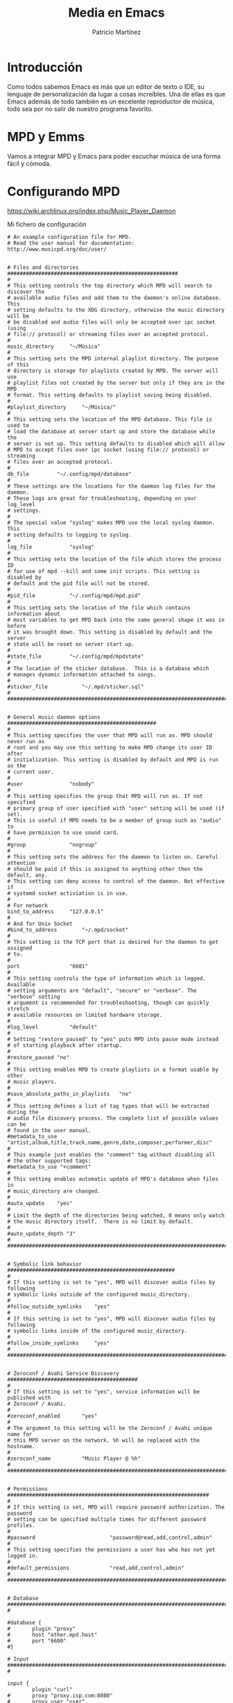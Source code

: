 #+TITLE: Media en Emacs
#+AUTHOR: Patricio Martínez
#+EMAIL: maxxcan@disroot.org

* Introducción

Como todos sabemos Emacs es más que un editor de texto o IDE, su lenguaje de personalización da lugar a cosas increíbles. Una de ellas es que Emacs además de todo también es un excelente reproductor de música, todo sea por no salir de nuestro programa favorito.

* MPD y Emms

Vamos a integrar MPD y Emacs para poder escuchar música de una forma fácil y cómoda. 

* Configurando MPD


https://wiki.archlinux.org/index.php/Music_Player_Daemon

Mi fichero de configuración 

#+BEGIN_SRC
# An example configuration file for MPD.
# Read the user manual for documentation: http://www.musicpd.org/doc/user/


# Files and directories #######################################################
#
# This setting controls the top directory which MPD will search to discover the
# available audio files and add them to the daemon's online database. This 
# setting defaults to the XDG directory, otherwise the music directory will be
# be disabled and audio files will only be accepted over ipc socket (using
# file:// protocol) or streaming files over an accepted protocol.
#
music_directory		"~/Música"
#
# This setting sets the MPD internal playlist directory. The purpose of this
# directory is storage for playlists created by MPD. The server will use 
# playlist files not created by the server but only if they are in the MPD
# format. This setting defaults to playlist saving being disabled.
#
#playlist_directory		"~/Música/"
#
# This setting sets the location of the MPD database. This file is used to
# load the database at server start up and store the database while the 
# server is not up. This setting defaults to disabled which will allow
# MPD to accept files over ipc socket (using file:// protocol) or streaming
# files over an accepted protocol.
#
db_file			"~/.config/mpd/database"
# 
# These settings are the locations for the daemon log files for the daemon.
# These logs are great for troubleshooting, depending on your log_level
# settings.
#
# The special value "syslog" makes MPD use the local syslog daemon. This
# setting defaults to logging to syslog.
#
log_file			"syslog"
#
# This setting sets the location of the file which stores the process ID
# for use of mpd --kill and some init scripts. This setting is disabled by
# default and the pid file will not be stored.
#
#pid_file			"~/.config/mpd/mpd.pid"
#
# This setting sets the location of the file which contains information about
# most variables to get MPD back into the same general shape it was in before
# it was brought down. This setting is disabled by default and the server 
# state will be reset on server start up.
#
#state_file			"~/.config/mpd/mpdstate"
#
# The location of the sticker database.  This is a database which
# manages dynamic information attached to songs.
#
#sticker_file			"~/.mpd/sticker.sql"
#
###############################################################################


# General music daemon options ################################################
#
# This setting specifies the user that MPD will run as. MPD should never run as
# root and you may use this setting to make MPD change its user ID after
# initialization. This setting is disabled by default and MPD is run as the
# current user.
#
#user				"nobody"
#
# This setting specifies the group that MPD will run as. If not specified
# primary group of user specified with "user" setting will be used (if set).
# This is useful if MPD needs to be a member of group such as "audio" to
# have permission to use sound card.
#
#group				"nogroup"
#
# This setting sets the address for the daemon to listen on. Careful attention
# should be paid if this is assigned to anything other then the default, any.
# This setting can deny access to control of the daemon. Not effective if
# systemd socket activiation is in use.
#
# For network
bind_to_address		"127.0.0.1"
#
# And for Unix Socket
#bind_to_address		"~/.mpd/socket"
#
# This setting is the TCP port that is desired for the daemon to get assigned
# to.
#
port				"6601"
#
# This setting controls the type of information which is logged. Available 
# setting arguments are "default", "secure" or "verbose". The "verbose" setting
# argument is recommended for troubleshooting, though can quickly stretch
# available resources on limited hardware storage.
#
#log_level			"default"
#
# Setting "restore_paused" to "yes" puts MPD into pause mode instead
# of starting playback after startup.
#
#restore_paused "no"
#
# This setting enables MPD to create playlists in a format usable by other
# music players.
#
#save_absolute_paths_in_playlists	"no"
#
# This setting defines a list of tag types that will be extracted during the
# audio file discovery process. The complete list of possible values can be
# found in the user manual.
#metadata_to_use	"artist,album,title,track,name,genre,date,composer,performer,disc"
#
# This example just enables the "comment" tag without disabling all
# the other supported tags:
#metadata_to_use "+comment"
#
# This setting enables automatic update of MPD's database when files in 
# music_directory are changed.
#
#auto_update	"yes"
#
# Limit the depth of the directories being watched, 0 means only watch
# the music directory itself.  There is no limit by default.
#
#auto_update_depth "3"
#
###############################################################################


# Symbolic link behavior ######################################################
#
# If this setting is set to "yes", MPD will discover audio files by following 
# symbolic links outside of the configured music_directory.
#
#follow_outside_symlinks	"yes"
#
# If this setting is set to "yes", MPD will discover audio files by following
# symbolic links inside of the configured music_directory.
#
#follow_inside_symlinks		"yes"
#
###############################################################################


# Zeroconf / Avahi Service Discovery ##########################################
#
# If this setting is set to "yes", service information will be published with
# Zeroconf / Avahi.
#
#zeroconf_enabled		"yes"
#
# The argument to this setting will be the Zeroconf / Avahi unique name for
# this MPD server on the network. %h will be replaced with the hostname.
#
#zeroconf_name			"Music Player @ %h"
#
###############################################################################


# Permissions #################################################################
#
# If this setting is set, MPD will require password authorization. The password
# setting can be specified multiple times for different password profiles.
#
#password                        "password@read,add,control,admin"
#
# This setting specifies the permissions a user has who has not yet logged in. 
#
#default_permissions             "read,add,control,admin"
#
###############################################################################


# Database #######################################################################
#

#database {
#       plugin "proxy"
#       host "other.mpd.host"
#       port "6600"
#}

# Input #######################################################################
#

input {
        plugin "curl"
#       proxy "proxy.isp.com:8080"
#       proxy_user "user"
#       proxy_password "password"
}

#
###############################################################################

# Audio Output ################################################################
#
# MPD supports various audio output types, as well as playing through multiple 
# audio outputs at the same time, through multiple audio_output settings 
# blocks. Setting this block is optional, though the server will only attempt
# autodetection for one sound card.
#
# An example of an ALSA output:
#
#audio_output {
#	type		"alsa"
#	name		"My ALSA Device"
##	device		"hw:0,0"	# optional
##	mixer_type      "hardware"	# optional
##	mixer_device	"default"	# optional
##	mixer_control	"PCM"		# optional
##	mixer_index	"0"		# optional
#}
#
# An example of an OSS output:
#
#audio_output {
#	type		"oss"
#	name		"My OSS Device"
##	device		"/dev/dsp"	# optional
##	mixer_type      "hardware"	# optional
##	mixer_device	"/dev/mixer"	# optional
##	mixer_control	"PCM"		# optional
#}
#
# An example of a shout output (for streaming to Icecast):
#
#audio_output {
#	type		"shout"
#	encoder		"vorbis"		# optional
#	name		"My Shout Stream"
#	host		"localhost"
#	port		"8000"
#	mount		"/mpd.ogg"
#	password	"hackme"
#	quality		"5.0"
#	bitrate		"128"
#	format		"44100:16:1"
##	protocol	"icecast2"		# optional
##	user		"source"		# optional
##	description	"My Stream Description"	# optional
##	url		"http://example.com"	# optional
##	genre		"jazz"			# optional
##	public		"no"			# optional
##	timeout		"2"			# optional
##	mixer_type      "software"		# optional
#}
#
# An example of a recorder output:
#
#audio_output {
#	type		"recorder"
#	name		"My recorder"
#	encoder		"vorbis"		# optional, vorbis or lame
#	path		"/var/lib/mpd/recorder/mpd.ogg"
##	quality		"5.0"			# do not define if bitrate is defined
#	bitrate		"128"			# do not define if quality is defined
#	format		"44100:16:1"
#}
#
# An example of a httpd output (built-in HTTP streaming server):
#
#audio_output {
#	type		"httpd"
#	name		"My HTTP Stream"
#	encoder		"vorbis"		# optional, vorbis or lame
#	port		"8000"
#	bind_to_address	"0.0.0.0"		# optional, IPv4 or IPv6
##	quality		"5.0"			# do not define if bitrate is defined
#	bitrate		"128"			# do not define if quality is defined
#	format		"44100:16:1"
#	max_clients	"0"			# optional 0=no limit
#}
#
# An example of a pulseaudio output (streaming to a remote pulseaudio server)
#
#audio_output {
#	type		"pulse"
#	name		"My Pulse Output"
##	server		"remote_server"		# optional
##	sink		"remote_server_sink"	# optional
#}
#
# An example of a winmm output (Windows multimedia API).
#
#audio_output {
#	type		"winmm"
#	name		"My WinMM output"
##	device		"Digital Audio (S/PDIF) (High Definition Audio Device)" # optional
#		or
##	device		"0"		# optional
##	mixer_type	"hardware"	# optional
#}
#
# An example of an openal output.
#
#audio_output {
#	type		"openal"
#	name		"My OpenAL output"
##	device		"Digital Audio (S/PDIF) (High Definition Audio Device)" # optional
#}
#
# An example of an sndio output.
#
#audio_output {
#	type		"sndio"
#	name		"sndio output"
#	mixer_type	"hardware"
#}
#
# An example of an OS X output:
#
#audio_output {
#	type		"osx"
#	name		"My OS X Device"
##	device		"Built-in Output"	# optional
##	channel_map      "-1,-1,0,1"	# optional
#}
#
## Example "pipe" output:
#
#audio_output {
#	type		"pipe"
#	name		"my pipe"
#	command		"aplay -f cd 2>/dev/null"
## Or if you're want to use AudioCompress
#	command		"AudioCompress -m | aplay -f cd 2>/dev/null"
## Or to send raw PCM stream through PCM:
#	command		"nc example.org 8765"
#	format		"44100:16:2"
#}
#
## An example of a null output (for no audio output):
#
#audio_output {
#	type		"null"
#	name		"My Null Output"
#	mixer_type      "none"			# optional
#}
#
###############################################################################


# Normalization automatic volume adjustments ##################################
#
# This setting specifies the type of ReplayGain to use. This setting can have
# the argument "off", "album", "track" or "auto". "auto" is a special mode that
# chooses between "track" and "album" depending on the current state of
# random playback. If random playback is enabled then "track" mode is used.
# See <http://www.replaygain.org> for more details about ReplayGain.
# This setting is off by default.
#
#replaygain			"album"
#
# This setting sets the pre-amp used for files that have ReplayGain tags. By
# default this setting is disabled.
#
#replaygain_preamp		"0"
#
# This setting sets the pre-amp used for files that do NOT have ReplayGain tags.
# By default this setting is disabled.
#
#replaygain_missing_preamp	"0"
#
# This setting enables or disables ReplayGain limiting.
# MPD calculates actual amplification based on the ReplayGain tags
# and replaygain_preamp / replaygain_missing_preamp setting.
# If replaygain_limit is enabled MPD will never amplify audio signal
# above its original level. If replaygain_limit is disabled such amplification
# might occur. By default this setting is enabled.
#
#replaygain_limit		"yes"
#
# This setting enables on-the-fly normalization volume adjustment. This will
# result in the volume of all playing audio to be adjusted so the output has 
# equal "loudness". This setting is disabled by default.
#
#volume_normalization		"no"
#
###############################################################################

# Character Encoding ##########################################################
#
# If file or directory names do not display correctly for your locale then you 
# may need to modify this setting.
#
#filesystem_charset		"UTF-8"
#
###############################################################################

#+END_SRC

* Configurando Emacs

https://www.youtube.com/watch?v=xTVN8UDScqk

#+BEGIN_SRC emacs-lisp
(use-package emms
  :ensure t
  :config
    (require 'emms-setup)
    (require 'emms-player-mpd)
    (emms-all) ; don't change this to values you see on stackoverflow questions if you expect emms to work
    (setq emms-seek-seconds 5)
    (setq emms-player-list '(emms-player-mpd))
    (setq emms-info-functions '(emms-info-mpd))
    (setq emms-player-mpd-server-name "localhost")
    (setq emms-player-mpd-server-port "6601")
  :bind
    ("C-c C-m p" . emms)
    ("C-c C-m b" . emms-smart-browse)
    ("C-c C-m c" . emms-player-mpd-update-all-reset-cache)
    ("<XF86AudioPrev>" . emms-previous)
    ("<XF86AudioNext>" . emms-next)
    ("<XF86AudioPlay>" . emms-pause)
    ("<XF86AudioStop>" . emms-stop))

(setq mpc-host "localhost:6601")


(defun mpd/start-music-daemon ()
  "Start MPD, connects to it and syncs the metadata cache."
  (interactive)
  (shell-command "mpd")
  (mpd/update-database)
  (emms-player-mpd-connect)
  (emms-cache-set-from-mpd-all)
  (message "MPD Started!"))
(global-set-key (kbd "s-m c") 'mpd/start-music-daemon)

(defun mpd/kill-music-daemon ()
  "Stops playback and kill the music daemon."
  (interactive)
  (emms-stop)
  (call-process "killall" nil nil nil "mpd")
  (message "MPD Killed!"))
(global-set-key (kbd "s-m k") 'mpd/kill-music-daemon)

(defun mpd/update-database ()
  "Updates the MPD database synchronously."
  (interactive)
  (call-process "mpc" nil nil nil "update")
  (message "MPD Database Updated!"))
(global-set-key (kbd "s-m u") 'mpd/update-database)

#+END_SRC


* Juntando código

* Exportando

